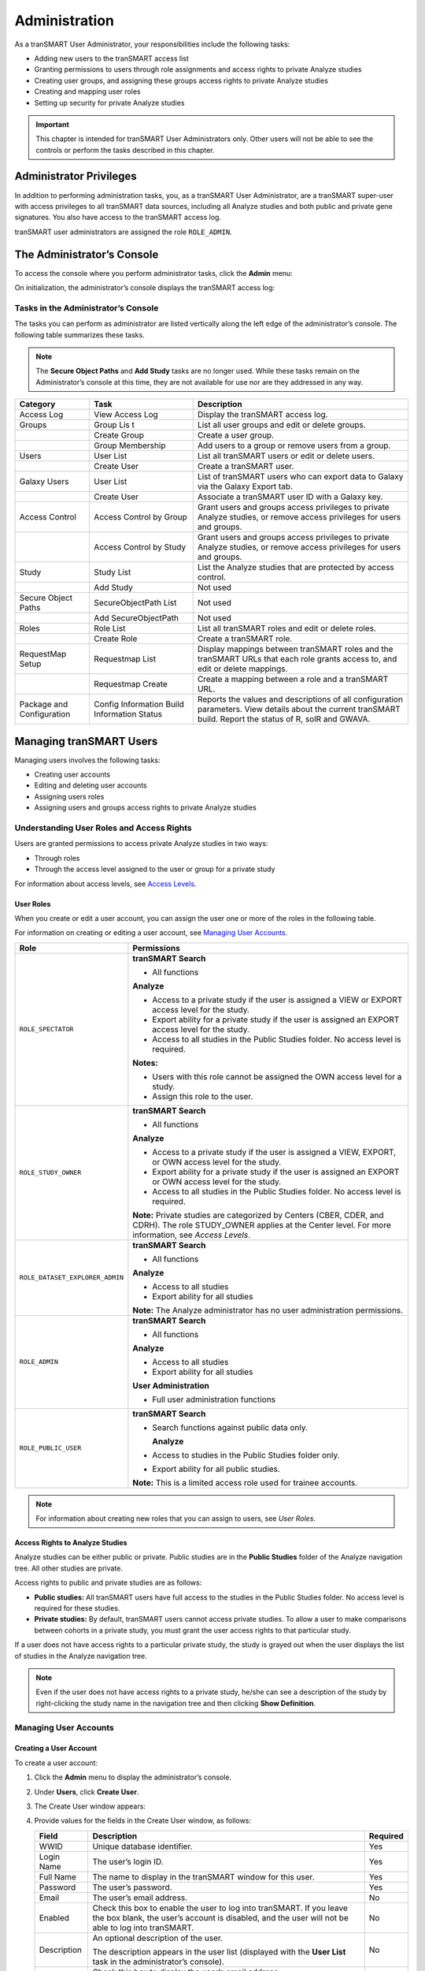 Administration
==============

As a tranSMART User Administrator, your responsibilities include the
following tasks:

-  Adding new users to the tranSMART access list

-  Granting permissions to users through role assignments and access
   rights to private Analyze studies

-  Creating user groups, and assigning these groups access rights to
   private Analyze studies

-  Creating and mapping user roles

-  Setting up security for private Analyze studies

.. important::
    This chapter is intended for tranSMART User Administrators only. Other users will not be able to 
    see the controls or perform the tasks described in this chapter.

Administrator Privileges
------------------------

In addition to performing administration tasks, you, as a tranSMART User
Administrator, are a tranSMART super-user with access privileges to all
tranSMART data sources, including all Analyze studies and both public
and private gene signatures. You also have access to the tranSMART
access log.

tranSMART user administrators are assigned the role ``ROLE_ADMIN``.

The Administrator’s Console
---------------------------

To access the console where you perform administrator tasks, click the
**Admin** menu:

|tabs_admin|

On initialization, the administrator’s console displays the tranSMART
access log:

|admin_log_show|

Tasks in the Administrator’s Console
~~~~~~~~~~~~~~~~~~~~~~~~~~~~~~~~~~~~

The tasks you can perform as administrator are listed vertically along
the left edge of the administrator’s console. The following table
summarizes these tasks.

.. note::
    The **Secure Object Paths** and **Add Study** tasks are no longer used. While these
    tasks remain on the Administrator’s console at this time, they are not available for 
    use nor are they addressed in any way.

+-----------------------+------------------------------+---------------------------------------------------------------------------------------------------------------------------------+
| Category              | Task                         | Description                                                                                                                     |
+=======================+==============================+=================================================================================================================================+
| Access Log            | View Access Log              | Display the tranSMART access log.                                                                                               |
+-----------------------+------------------------------+---------------------------------------------------------------------------------------------------------------------------------+
| Groups                | Group Lis t                  | List all user groups and edit or delete groups.                                                                                 |
+-----------------------+------------------------------+---------------------------------------------------------------------------------------------------------------------------------+
|                       | Create Group                 | Create a user group.                                                                                                            |
+-----------------------+------------------------------+---------------------------------------------------------------------------------------------------------------------------------+
|                       | Group Membership             | Add users to a group or remove users from a group.                                                                              |
+-----------------------+------------------------------+---------------------------------------------------------------------------------------------------------------------------------+
| Users                 | User List                    | List all tranSMART users or edit or delete users.                                                                               |
+-----------------------+------------------------------+---------------------------------------------------------------------------------------------------------------------------------+
|                       | Create User                  | Create a tranSMART user.                                                                                                        |
+-----------------------+------------------------------+---------------------------------------------------------------------------------------------------------------------------------+
| Galaxy Users          | User List                    | List of tranSMART users who can export data to Galaxy via the Galaxy Export tab.                                                |
+-----------------------+------------------------------+---------------------------------------------------------------------------------------------------------------------------------+
|                       | Create User                  | Associate a tranSMART user ID with a Galaxy key.                                                                                |
+-----------------------+------------------------------+---------------------------------------------------------------------------------------------------------------------------------+
| Access Control        | Access Control by Group      | Grant users and groups access privileges to private Analyze studies, or remove access privileges for users and groups.          |
+-----------------------+------------------------------+---------------------------------------------------------------------------------------------------------------------------------+
|                       | Access Control by Study      | Grant users and groups access privileges to private Analyze studies, or remove access privileges for users and groups.          |
+-----------------------+------------------------------+---------------------------------------------------------------------------------------------------------------------------------+
| Study                 | Study List                   | List the Analyze studies that are protected by access control.                                                                  |
+-----------------------+------------------------------+---------------------------------------------------------------------------------------------------------------------------------+
|                       | Add Study                    | Not used                                                                                                                        |
+-----------------------+------------------------------+---------------------------------------------------------------------------------------------------------------------------------+
| Secure Object Paths   | SecureObjectPath List        | Not used                                                                                                                        |
+-----------------------+------------------------------+---------------------------------------------------------------------------------------------------------------------------------+
|                       | Add SecureObjectPath         | Not used                                                                                                                        |
+-----------------------+------------------------------+---------------------------------------------------------------------------------------------------------------------------------+
| Roles                 | Role List                    | List all tranSMART roles and edit or delete roles.                                                                              |
+-----------------------+------------------------------+---------------------------------------------------------------------------------------------------------------------------------+
|                       | Create Role                  | Create a tranSMART role.                                                                                                        |
+-----------------------+------------------------------+---------------------------------------------------------------------------------------------------------------------------------+
| RequestMap Setup      | Requestmap List              | Display mappings between tranSMART roles and the tranSMART URLs that each role grants access to, and edit or delete mappings.   |
+-----------------------+------------------------------+---------------------------------------------------------------------------------------------------------------------------------+
|                       | Requestmap Create            | Create a mapping between a role and a tranSMART URL.                                                                            |
+-----------------------+------------------------------+---------------------------------------------------------------------------------------------------------------------------------+
| Package and           | Config Information           | Reports the values and descriptions of all configuration parameters.                                                            |
| Configuration         | Build Information            | View details about the current tranSMART build.                                                                                 |
|                       | Status                       | Report the status of R, solR and GWAVA.                                                                                         |
+-----------------------+------------------------------+---------------------------------------------------------------------------------------------------------------------------------+

Managing tranSMART Users
------------------------

Managing users involves the following tasks:

-  Creating user accounts

-  Editing and deleting user accounts

-  Assigning users roles

-  Assigning users and groups access rights to private Analyze studies

Understanding User Roles and Access Rights
~~~~~~~~~~~~~~~~~~~~~~~~~~~~~~~~~~~~~~~~~~

Users are granted permissions to access private Analyze studies in two
ways:

-  Through roles

-  Through the access level assigned to the user or group for a private study

For information about access levels, see `Access Levels`_.

User Roles
^^^^^^^^^^

When you create or edit a user account, you can assign the user one or
more of the roles in the following table.

For information on creating or editing a user account, see `Managing User Accounts`_.

+----------------------------------+------------------------------------------------------------------------------------------------------------------------------------------------------------------------------------------+
| Role                             | Permissions                                                                                                                                                                              |
+==================================+==========================================================================================================================================================================================+
| ``ROLE_SPECTATOR``               | **tranSMART Search**                                                                                                                                                                     |
|                                  |                                                                                                                                                                                          |
|                                  | -  All functions                                                                                                                                                                         |
|                                  |                                                                                                                                                                                          |
|                                  | **Analyze**                                                                                                                                                                              |
|                                  |                                                                                                                                                                                          |
|                                  | -  Access to a private study if the user is assigned a VIEW or EXPORT access level for the study.                                                                                        |
|                                  |                                                                                                                                                                                          |
|                                  | -  Export ability for a private study if the user is assigned an EXPORT access level for the study.                                                                                      |
|                                  |                                                                                                                                                                                          |
|                                  | -  Access to all studies in the Public Studies folder. No access level is required.                                                                                                      |
|                                  |                                                                                                                                                                                          |
|                                  | **Notes:**                                                                                                                                                                               |
|                                  |                                                                                                                                                                                          |
|                                  | -  Users with this role cannot be assigned the OWN access level for a study.                                                                                                             |
|                                  |                                                                                                                                                                                          |
|                                  | -  Assign this role to the user.                                                                                                                                                         |
+----------------------------------+------------------------------------------------------------------------------------------------------------------------------------------------------------------------------------------+
| ``ROLE_STUDY_OWNER``             | **tranSMART Search**                                                                                                                                                                     |
|                                  |                                                                                                                                                                                          |
|                                  | -  All functions                                                                                                                                                                         |
|                                  |                                                                                                                                                                                          |
|                                  | **Analyze**                                                                                                                                                                              |
|                                  |                                                                                                                                                                                          |
|                                  | -  Access to a private study if the user is assigned a VIEW, EXPORT, or OWN access level for the study.                                                                                  |
|                                  |                                                                                                                                                                                          |
|                                  | -  Export ability for a private study if the user is assigned an EXPORT or OWN access level for the study.                                                                               |
|                                  |                                                                                                                                                                                          |
|                                  | -  Access to all studies in the Public Studies folder. No access level is required.                                                                                                      |
|                                  |                                                                                                                                                                                          |
|                                  | **Note:** Private studies are categorized by Centers (CBER, CDER, and CDRH). The role STUDY\_OWNER applies at the Center level. For more information, see *Access Levels*.               |
+----------------------------------+------------------------------------------------------------------------------------------------------------------------------------------------------------------------------------------+
| ``ROLE_DATASET_EXPLORER_ADMIN``  | **tranSMART Search**                                                                                                                                                                     |
|                                  |                                                                                                                                                                                          |
|                                  | -  All functions                                                                                                                                                                         |
|                                  |                                                                                                                                                                                          |
|                                  | **Analyze**                                                                                                                                                                              |
|                                  |                                                                                                                                                                                          |
|                                  | -  Access to all studies                                                                                                                                                                 |
|                                  |                                                                                                                                                                                          |
|                                  | -  Export ability for all studies                                                                                                                                                        |
|                                  |                                                                                                                                                                                          |
|                                  | **Note:** The Analyze administrator has no user administration permissions.                                                                                                              |
+----------------------------------+------------------------------------------------------------------------------------------------------------------------------------------------------------------------------------------+
| ``ROLE_ADMIN``                   | **tranSMART Search**                                                                                                                                                                     |
|                                  |                                                                                                                                                                                          |
|                                  | -  All functions                                                                                                                                                                         |
|                                  |                                                                                                                                                                                          |
|                                  | **Analyze**                                                                                                                                                                              |
|                                  |                                                                                                                                                                                          |
|                                  | -  Access to all studies                                                                                                                                                                 |
|                                  |                                                                                                                                                                                          |
|                                  | -  Export ability for all studies                                                                                                                                                        |
|                                  |                                                                                                                                                                                          |
|                                  | **User Administration**                                                                                                                                                                  |
|                                  |                                                                                                                                                                                          |
|                                  | -  Full user administration functions                                                                                                                                                    |
+----------------------------------+------------------------------------------------------------------------------------------------------------------------------------------------------------------------------------------+
| ``ROLE_PUBLIC_USER``             | **tranSMART Search**                                                                                                                                                                     |
|                                  |                                                                                                                                                                                          |
|                                  | -  Search functions against public data only.                                                                                                                                            |
|                                  |                                                                                                                                                                                          |
|                                  |    **Analyze**                                                                                                                                                                           |
|                                  |                                                                                                                                                                                          |
|                                  | -  Access to studies in the Public Studies folder only.                                                                                                                                  |
|                                  |                                                                                                                                                                                          |
|                                  | -  Export ability for all public studies.                                                                                                                                                |
|                                  |                                                                                                                                                                                          |
|                                  | **Note:** This is a limited access role used for trainee accounts.                                                                                                                       |
+----------------------------------+------------------------------------------------------------------------------------------------------------------------------------------------------------------------------------------+

.. note::
    For information about creating new roles that you can assign to users, see *User Roles*.

Access Rights to Analyze Studies
^^^^^^^^^^^^^^^^^^^^^^^^^^^^^^^^

Analyze studies can be either public or private. Public studies are in
the **Public Studies** folder of the Analyze navigation tree. All other
studies are private.

Access rights to public and private studies are as follows:

-  **Public studies:** All tranSMART users have full access to the
   studies in the Public Studies folder. No access level is required for
   these studies.

-  **Private studies:** By default, tranSMART users cannot access
   private studies. To allow a user to make comparisons between cohorts
   in a private study, you must grant the user access rights to that
   particular study.

If a user does not have access rights to a particular private study, the
study is grayed out when the user displays the list of studies in the
Analyze navigation tree.

.. note::
      Even if the user does not have access rights to a private study, he/she can see 
      a description of the study by right-clicking the study name in the navigation 
      tree and then clicking **Show Definition**. 


Managing User Accounts
~~~~~~~~~~~~~~~~~~~~~~

Creating a User Account
^^^^^^^^^^^^^^^^^^^^^^^

To create a user account:

#.  Click the **Admin** menu to display the administrator’s console.

#.  Under **Users**, click **Create User**.

#.  The Create User window appears:

    |admin_user_create|

#.  Provide values for the fields in the Create User window, as follows:

    +----------------+-----------------------------------------------------------------------------------------------------------------------------------------------------------------------------------------------------+------------+
    | Field          | Description                                                                                                                                                                                         | Required   |
    +================+=====================================================================================================================================================================================================+============+
    | WWID           | Unique database identifier.                                                                                                                                                                         | Yes        |
    +----------------+-----------------------------------------------------------------------------------------------------------------------------------------------------------------------------------------------------+------------+
    | Login Name     | The user’s login ID.                                                                                                                                                                                | Yes        |
    +----------------+-----------------------------------------------------------------------------------------------------------------------------------------------------------------------------------------------------+------------+
    | Full Name      | The name to display in the tranSMART window for this user.                                                                                                                                          | Yes        |
    +----------------+-----------------------------------------------------------------------------------------------------------------------------------------------------------------------------------------------------+------------+
    | Password       | The user’s password.                                                                                                                                                                                | Yes        |
    +----------------+-----------------------------------------------------------------------------------------------------------------------------------------------------------------------------------------------------+------------+
    | Email          | The user’s email address.                                                                                                                                                                           | No         |
    +----------------+-----------------------------------------------------------------------------------------------------------------------------------------------------------------------------------------------------+------------+
    | Enabled        | Check this box to enable the user to log into tranSMART. If you leave the box blank, the user’s account is disabled, and the user will not be able to log into tranSMART.                           | No         |
    +----------------+-----------------------------------------------------------------------------------------------------------------------------------------------------------------------------------------------------+------------+
    | Description    | An optional description of the user.                                                                                                                                                                | No         |
    |                |                                                                                                                                                                                                     |            |
    |                | The description appears in the user list (displayed with the **User List** task in the administrator’s console).                                                                                    |            |
    +----------------+-----------------------------------------------------------------------------------------------------------------------------------------------------------------------------------------------------+------------+
    | Show Email     | Check this box to display the user’s email address.                                                                                                                                                 | No         |
    |                |                                                                                                                                                                                                     |            |
    |                | **Note:** The email display functionality is reserved for future use. Currently, the user’s email address is displayed only when you or another User Administrator view or edit a user’s account.   |            |
    +----------------+-----------------------------------------------------------------------------------------------------------------------------------------------------------------------------------------------------+------------+
    | Assign Roles   | Assign one or more roles to the user by checking the boxes next to the names of the roles to assign.                                                                                                | Yes        |
    |                |                                                                                                                                                                                                     |            |
    |                | If you do not check any of the boxes, the user will not be able to log into tranSMART.                                                                                                              |            |
    |                |                                                                                                                                                                                                     |            |
    |                | **Note:** For information about the roles you can assign to the user, see the section *User Roles*.                                                                                                 |            |
    +----------------+-----------------------------------------------------------------------------------------------------------------------------------------------------------------------------------------------------+------------+

#.  When you are finished defining the user account, click **Create**.

Editing or Deleting a User Account
^^^^^^^^^^^^^^^^^^^^^^^^^^^^^^^^^^

To edit or delete a user account:

#.  Click the **Admin** menu to display the administrator’s console.

#.  Under **Users**, click **User List**.

#.  The AuthUser List window appears.

#.  Click the column heading **Full Name** to sort the list of user names
    alphabetically.

    Sorting the list may help you find the name in the list of users.

    .. note::
        You can sort any of the columns in the AuthUser List by clicking the column heading.


#.  Locate the name of the user whose account you want to edit or delete.

#.  Click **Show** for the account to edit or delete.

    The User window appears.

#.  Take one of the following actions:

    -   To delete the account, click **Delete**. Then click **OK** to confirm
        the deletion.

    .. important::
        Deleting a user account does not delete the user’s records in the access log.                                                                                                                                                                                                                                                                                                                                                                                                                                |
        
        Records of Analyze studies are independent of any associated user account.
        For example, if a user is the owner of a particular study, the study remains in Analyze after 
        the user is deleted, even if no other user has access privileges for the study.

    -   To edit the account, click **Edit**. After making the edits, click **Update**.

Managing Galaxy Users
---------------------

tranSMART users who have the Dalliance Galaxy data analysis tool
installed and configured for use with tranSMART can export data from
tranSMART directly into Galaxy. To enable this feature for Galaxy users,
you must associate their tranSMART user ID with their Galaxy key.

#.  Click the **Admin** menu to display the administrator’s console.

#.  Under **Galaxy Users**, click **Create User**.

#.  The Create User window appears.

#.  Provide values for all the fields in the Create User window, as shown below:

    +--------------------+---------------------------------+
    | Field              | Description                     |
    +====================+=================================+
    | Username of User   | The user’s tranSMART user ID.   |
    +--------------------+---------------------------------+
    | Galaxy Key         | The user’s Galaxy key.          |
    +--------------------+---------------------------------+
    | Email              | The user’s email address.       |
    +--------------------+---------------------------------+

#.  Click **Create**.

View or Delete Galaxy Users
~~~~~~~~~~~~~~~~~~~~~~~~~~~

To view the list of Galaxy users or to delete a Galaxy user:

#.  Click the **Admin** menu to display the administrator’s console.

#.  Under **Galaxy Users**, click **User List**.

    The Galaxy User List window appears.

#.  To delete a user as a Galaxy user, click **Delete** to the right of
    the user’s row.

Managing tranSMART Roles
------------------------

A role is mapped to one or more tranSMART URLs. Each URL provides access
to a tranSMART resource.

If a user is assigned a particular role, the user is able to access the
URL mapped to the role, and therefore, to the resource available through
the URL.

For example, the role ``ROLE_ADMIN`` is mapped to the URL pattern
/authUser/\*\* on the tranSMART site. At this location, users assigned
``ROLE_ADMIN`` (that is, administrators like yourself) can view, create,
edit, and delete tranSMART user accounts.

A URL pattern can be mapped to one or more roles. Since /authUser/\*\*
is mapped to no other role than ``ROLE_ADMIN``, only users assigned this
role can perform tasks on user accounts.

Understanding Role / URL Mappings
~~~~~~~~~~~~~~~~~~~~~~~~~~~~~~~~~

Roles are mapped to URLs on the Requestmap List window of the
administrator’s console:

|admin_reqmap_list|

URLs in this window are expressed as fragments of URLs called URL
patterns. tranSMART determines the full URL to associate with a role by
adding the URL pattern to the root URL for the tranSMART site. For
example, if the tranSMART root URL is
https://transmart.mysite.com/transmart and the URL pattern is
/authUser/\*\*, the complete URL mapped to the role ``ROLE_ADMIN`` is the
following:

https://transmart.mysite.com/transmart/authUser/\*\*

The request map supports the \*\* pattern-matching characters. For
example, in the above URL, the URL pattern /authUser/\*\* matches both
of the following URLs:

+----------------------------------------------------------+-------------------------------------------+
| URL                                                      | Purpose                                   |
+==========================================================+===========================================+
| https://transmart.mysite.com/transmart/authUser/list     | View, edit, and delete tranSMART users.   |
+----------------------------------------------------------+-------------------------------------------+
| https://transmart.mysite.com/transmart/authUser/create   | Create tranSMART users.                   |
+----------------------------------------------------------+-------------------------------------------+

Default Role / URL Mappings
^^^^^^^^^^^^^^^^^^^^^^^^^^^

The following table describes the pre-defined mappings between tranSMART
roles and URL patterns:

+------------------------------+----------------------------------+---------------------------------------------------------------------------------------------------------------------------------------+
| URL Pattern                  | Mapped Role                      | Purpose                                                                                                                               |
+==============================+==================================+=======================================================================================================================================+
| /accessLog/\*\*              | ``ROLE_ADMIN``                   | View the tranSMART access log.                                                                                                        |
|                              |                                  |                                                                                                                                       |
|                              |                                  | When you click the **Admin** menu to access the administrator’s console, the log is displayed by default.                             |
+------------------------------+----------------------------------+---------------------------------------------------------------------------------------------------------------------------------------+
| /authUser/\*\*               | ``ROLE_ADMIN``                   | Create, view, edit, and delete tranSMART users.                                                                                       |
|                              |                                  |                                                                                                                                       |
|                              |                                  | Currently, only tranSMART administrators can perform these tasks.                                                                     |
+------------------------------+----------------------------------+---------------------------------------------------------------------------------------------------------------------------------------+
| /role/\*\*                   | ``ROLE_ADMIN``                   | Create, view, edit, and delete tranSMART roles.                                                                                       |
|                              |                                  |                                                                                                                                       |
|                              |                                  | Currently, only tranSMART administrators can perform these tasks.                                                                     |
+------------------------------+----------------------------------+---------------------------------------------------------------------------------------------------------------------------------------+
| /requestmap/\*\*             | ``ROLE_ADMIN``                   | Create, view, edit, and delete mappings between roles and URLs.                                                                       |
|                              |                                  |                                                                                                                                       |
|                              |                                  | Currently, only tranSMART administrators can perform these tasks.                                                                     |
+------------------------------+----------------------------------+---------------------------------------------------------------------------------------------------------------------------------------+
| /authUserSecureAccess/\*\*   | ``ROLE_ADMIN``                   | Create, view, edit, and delete a user’s access rights to specific clinical trials.                                                    |
+------------------------------+----------------------------------+---------------------------------------------------------------------------------------------------------------------------------------+
| /secureObject/\*\*           | ``ROLE_ADMIN``                   | Create, view, edit, and delete IDs and other attributes of a clinical trial.                                                          |
+------------------------------+----------------------------------+---------------------------------------------------------------------------------------------------------------------------------------+
| /secureObjectPath/\*\*       | ``ROLE_ADMIN``                   | No longer used.                                                                                                                       |
+------------------------------+----------------------------------+---------------------------------------------------------------------------------------------------------------------------------------+
| /\*\*                        | ``IS_AUTHENTICATED_REMEMBERED``  | Attempt to access any tranSMART URL.                                                                                                  |
|                              |                                  |                                                                                                                                       |
|                              |                                  | Note that:                                                                                                                            |
|                              |                                  |                                                                                                                                       |
|                              |                                  | -  If the user has not yet logged into tranSMART, the tranSMART login screen appears.                                                 |
|                              |                                  |                                                                                                                                       |
|                              |                                  | -  If the user successfully logs in, or if the user is already logged in, access to the specified URL depends upon the user’s role.   |
+------------------------------+----------------------------------+---------------------------------------------------------------------------------------------------------------------------------------+
| /login/\*\*                  | ``IS_AUTHENTICATED_ANONYMOUSLY`` | These URLs can be accessed by anyone.                                                                                                 |
+------------------------------+----------------------------------+---------------------------------------------------------------------------------------------------------------------------------------+
| /css/\*\*                    | ``IS_AUTHENTICATED_ANONYMOUSLY`` |                                                                                                                                       |
+------------------------------+----------------------------------+---------------------------------------------------------------------------------------------------------------------------------------+
| /js/\*\*                     | ``IS_AUTHENTICATED_ANONYMOUSLY`` |                                                                                                                                       |
+------------------------------+----------------------------------+---------------------------------------------------------------------------------------------------------------------------------------+
| /images/\*\*                 | ``IS_AUTHENTICATED_ANONYMOUSLY`` |                                                                                                                                       |
+------------------------------+----------------------------------+---------------------------------------------------------------------------------------------------------------------------------------+
| /search/loadAJAX\*\*         | ``IS_AUTHENTICATED_ANONYMOUSLY`` |                                                                                                                                       |
+------------------------------+----------------------------------+---------------------------------------------------------------------------------------------------------------------------------------+

.. note::
      The roles  ``IS_AUTHENTICATED_REMEMBERED``  and  ``IS_AUTHENTICATED_ANONYMOUSLY``  cannot be 
      edited, deleted, or explicitly assigned to users.

Managing User Roles 
~~~~~~~~~~~~~~~~~~~~

.. note::
      In some cases, application development may be required to support role-based functionality.


Creating a Role
^^^^^^^^^^^^^^^

To create a tranSMART user role:

#.  Click the **Admin** menu to display the administrator’s console.

#.  Click **Create Role**.

#.  The Create Role window appears.

#.  In **Role Name**, type a name for the role.

    Role names must be upper case and must be prefixed with ``ROLE_`` — for
    example:

    |admin_role_create|

.. note::
    In this example, a user assigned the role ``ROLE_VIEW_LOG`` can view 
    the access log on the administrator’s console but cannot perform any 
    of the other tasks on the console.

#.  In **Description**, type a description for the role.

    A description is required.

#.  Click **Create**.

You must now map the role to a URL. Choose one of the following actions:

-  `Adding a Role to an Existing Request Map`_, or:

-  `Creating a New Request Map`_.

Adding a Role to an Existing Request Map 
^^^^^^^^^^^^^^^^^^^^^^^^^^^^^^^^^^^^^^^^^

#.  If the administrator’s console isn’t already displayed, click the
    **Admin** menu to display it.

#.  Click **Requestmap List**.

#.  Click **Show** for the mapping to which you want to add a new
    role:

    |admin_reqmap_show|

#.  Click **Edit**.

#.  In **Roles (comma-delimited),** type a comma and a space character
    after the rightmost role in the field, then type the name of the role
    to add to the map.

    |admin_reqmap_edit|

#.  Click **Update**.

Creating a New Request Map
^^^^^^^^^^^^^^^^^^^^^^^^^^

#.  If the administrator’s console isn’t already displayed, click the
    **Admin** menu to display it.

#.  Click **Requestmap Create**.

#.  In **URL Pattern**, type the URL pattern to map to a role.

.. note::
    Double-check your entry to ensure that the URL exists. tranSMART does not validate the entry.

#.  In **role (comma-delimited)**, type the role name in upper case.

    If you are mapping multiple roles to the URL, separate the role names
    with a comma.

#.  Click **Create**.

Assigning a Role to a User
^^^^^^^^^^^^^^^^^^^^^^^^^^

You assign a role to a user when you create or edit the user’s account.
For instructions, see *Managing User Accounts*.

Editing or Deleting a Role
^^^^^^^^^^^^^^^^^^^^^^^^^^

To edit or delete a role:

#.  If the administrator’s console isn’t already displayed, click the
    **Admin** menu to display it.

#.  Click **Role List**.

#.  Click **Show** for the role to edit or delete.

#.  Take one of the following actions:

    -   To delete the role, click **Delete**. Then click **OK** to confirm
        the deletion.

    -   To edit the role, click **Edit**. After making the edits, click
        **Update**.

Editing or Deleting a Request Map
^^^^^^^^^^^^^^^^^^^^^^^^^^^^^^^^^

To edit or delete a mapping between a role and a URL:

#.  If the administrator’s console isn’t already displayed, click the
    **Admin** menu to display it.

#.  Click **Requestmap List**.

#.  Click **Show** for the map to edit or delete.

#.  Take one of the following actions:

    -   To delete the map, click **Delete** and then click **OK** to
        confirm the deletion.

    -   To edit the map, click **Edit**. After making the edits, click
        **Update**.

Accessing the Administrator’s Console
~~~~~~~~~~~~~~~~~~~~~~~~~~~~~~~~~~~~~

There are two ways for a user to attempt to access the administrator’s
console:

-   Click the **Admin** menu on the tranSMART window (see `The
    Administrator’s Console`_).

    The **Admin** menu is displayed only for users who are assigned the role
    ``ROLE_ADMIN``.

-   Enter the complete URL for the administrator’s console:

https://transmart.mysite.com/transmart/accessLog/list

Partial Administrator Rights
^^^^^^^^^^^^^^^^^^^^^^^^^^^^

If a user is assigned a role that is mapped to one of the tasks on the
administrator’s console, that user can access the console and click on
all of the links to administrator tasks. However, the only task the user
will be allowed to perform is the one authorized through a role.

For example, suppose you create the role ``ROLE_VIEW_LOG`` to allow a user
to view the tranSMART access log. A user with this role can view the log
by entering the full URL for this administrator task — for example:

https://transmart.mysite.com/transmart/accessLog/list

However, if the user clicks on any of the other links on the
administrator’s console, the access-denied message is displayed.

Managing Security for Analyze Studies
-------------------------------------

Users are able to perform operations with private Analyze studies only
if you or another administrator grant the user (or a group that the user
belongs to) access rights to do so.

Before you can assign a user or a user group access rights to a
protected study, the following tasks must be performed:

#.  The study must be loaded into a database server.

#.  You must protect the study by defining it as a secure object,
    using the tranSMART administrator’s console.

If tranSMART is deployed on multiple servers, this step must be
performed on each server separately, after the study has been loaded to
the corresponding database server.

Securing a Study
~~~~~~~~~~~~~~~~

When a study is loaded, the data loader indicates whether the study is
to be secured. Depending on its status, the study is created (secured)
in or removed (not secured) from ``BIOMART.BIO_EXPERIMENT`` as well as
these security concepts:

-   ``SEARCHAPP.SEARCH_SECURE_OBJECT``

-   ``I2B2DEMODATA.PATIENT_TRIAL``

-   ``I2B2DEMODATA.OBSERVATION_FACT``

If the **Add Study** option doesn’t perform this step, the application
should be changed to do so or the **Add Study** option should be
removed.

You can also run the stored procedure ``I2B2_SECURE_STUDY``, after a study
is loaded, to add or remove security.

Managing Groups
~~~~~~~~~~~~~~~

Access privileges for a study can be assigned to users individually or
to a group of users. Assigning access privileges to a group of users can
be more convenient than assigning privileges individually.

Creating a Group
^^^^^^^^^^^^^^^^

To create a group:

#.  Click the **Admin** menu to display the administrator’s console.

#.  Click **Create Group**.

#.  The following window appears:

    |admin_group_create|

#.  In **Name**, assign a name to the group.

#.  Optionally, in **Description**, type an optional description of the
    group.

#.  To enable the group’s privileges, select **Enabled**.

#.  Leave **Unique ID** blank. A unique ID will be assigned to the group.

#.  Click **Create**.

In the following figure, the group Test Group has been created. Note
that it currently has no members or privileges to access any studies.

|admin_group_created|

Managing a Group’s Users
^^^^^^^^^^^^^^^^^^^^^^^^

To add users to a group, or remove users from a group:

#.  Click the **Admin** menu to display the administrator’s console.

#.  Click **Group Membership**.

#.  The following window appears:

    |admin_group_members|

#.  In **Search User**, type part or all of a user name, then select the
    name from the autotype dropdown.

#.  Next you will specify the group that the user is being added to or
    removed from.

#.  Click **Search Groups**.

    The list of the available groups appears in the **Available groups** box.

#.  Click the group name, then click **Add** to add the user to the
    group, or **Remove** to remove the user from the group.

    In the figure below, the specified user has been added to the group Test
    Group:

    |admin_group_useradded|

#.  Click another administrative task, or leave the administrator’s
    console. No Save action is required.

Editing or Deleting a Group
^^^^^^^^^^^^^^^^^^^^^^^^^^^

To edit or delete a group:

#.  Click the **Admin** menu to display the administrator’s console.

#.  Click **Group List**.

#.  Click the ID of the group to edit or delete.

#.  In the User Group window, click **Edit** or **Delete**:

    -   If editing, make the changes and click **Update**.

    You may need to scroll down to the bottom of the window to see the edit
    fields.

    -   If deleting, click **Delete**, then click **OK** to confirm the
        deletion.

Managing Access Privileges
~~~~~~~~~~~~~~~~~~~~~~~~~~

You assign a user or group access privileges to a study by assigning the
user or group a particular access level for the study. Access levels
determine the kinds of operations that the user can perform when
accessing the study.

Access Levels 
^^^^^^^^^^^^^^

Individual users and groups of users can be assigned the following
access levels for a study:

+----------------+--------------------------------------------------------------------------------------------------------------------------------------------------------------------------------------------------------------------------------+
| Access Level   | Description                                                                                                                                                                                                                    |
+================+================================================================================================================================================================================================================================+
| OWN            | User is the owner of the study with full access privileges.                                                                                                                                                                    |
+----------------+--------------------------------------------------------------------------------------------------------------------------------------------------------------------------------------------------------------------------------+
| EXPORT         | User is not the owner of the study, but the user can define cohorts and points of comparison from the study. The user can also export all generated summary statistics and comparison data to a Microsoft Excel spreadsheet.   |
+----------------+--------------------------------------------------------------------------------------------------------------------------------------------------------------------------------------------------------------------------------+
| VIEW           | User is not the owner of the study, but the user can define cohorts and points of comparison from the study. However, the user cannot export any data.                                                                         |
+----------------+--------------------------------------------------------------------------------------------------------------------------------------------------------------------------------------------------------------------------------+

Managing Access Privileges for a User or Group
^^^^^^^^^^^^^^^^^^^^^^^^^^^^^^^^^^^^^^^^^^^^^^

In the Manage Study Access for User/Group window, you can perform the
following tasks:

-   Assign or remove access privileges to one or more studies for a user
    or group.

-   Assign the access level for the access privileges.

To assign a user or group access privileges for a study:

#.  Click the **Admin** menu to display the administrator’s console.

#.  Click **Access Control by** **Group**.

#.  The following window appears:

    |admin_access_group|

#.  In **Search User/Group**, type part or all of a user or group name,
    then select the name from the autotype dropdown.

#.  In the **Available studies** box, select one or more studies that the
    members of the group can access, then click **Add**.

#.  In **Access Level**, select the access level (VIEW, EXPORT, OWN), to
    give to the members of the group for the selected studies.

    For descriptions of these access levels, see `Access Levels`_.

#.  Click another administrative task, or leave the administrator’s
    console. No Save action is required.

If you now click **Groups > Group List**, and then click the ID of the
new group you created in `Creating a Group`_, you will see
the members of the groups the studies to which the members have access
privileges, and the access level for each study.

Managing Access Privileges for a Study
^^^^^^^^^^^^^^^^^^^^^^^^^^^^^^^^^^^^^^

In the Manage Study Access window, you can perform the following tasks:

-   Assign or remove access privileges to one or more users or groups for
    a secure object (such as a study or an entire study category).

-   Assign the access level for the access privileges.

To grant access privileges to a study:

#.  Click the **Admin** menu to display the administrator’s console.

#.  Click **Access Control by** **Study**.

#.  The following window appears:

    |admin_access_study|

#.  In **Secure Object**, select the study or study category to which
    access is being granted.

#.  In the **User/Group Without Access** box, select the users and/or
    groups who can access the secure object, then click **Add**.

#.  In **Access Level**, select the access level (VIEW, EXPORT, OWN) for
    accessing this secure object by the selected users/ groups.

    For descriptions of these access levels, see `Access Levels`_.

#.  Click another administrative task, or leave the administrator’s
    console. No Save action is required.

Viewing the tranSMART Access Log
--------------------------------

The Access Log lets you view tranSMART events such as logins, logouts,
searches, and Analyze analyses. For each event, the log notes the time
and date of the event and the user who performed the operation.

The access log displays events beginning with the most recent.

Displaying the Access Log
~~~~~~~~~~~~~~~~~~~~~~~~~

When you open the administrator’s console, the log is displayed by
default.

If you are in a different window of the administrator’s console and want
to display the access log, click **View Access Log**.

Exporting the Access Log to a Spreadsheet
~~~~~~~~~~~~~~~~~~~~~~~~~~~~~~~~~~~~~~~~~

To export the access log to a Microsoft Excel spreadsheet:

#.  With the access log displayed, click **Export to Excel**.

#.  Specify whether you want to display the access log within a
    spreadsheet, or immediately save the spreadsheet to a file.

Specifying the Timeframe for the Access Log
~~~~~~~~~~~~~~~~~~~~~~~~~~~~~~~~~~~~~~~~~~~

By default, the log shows all events, starting with the most recent
event and extending back to show one week before the end date.

You can specify a particular timeframe for the events you want to
display or export.

To specify a timeframe:

#.  With the access log displayed, type the date of the earliest
    events to display in the **Start Date** text box.

    Date format is dd/mm/yyyy.

    Alternatively, select the start date from the calendar that appears when
    you place the mouse pointer inside the Start Date or End Date text box.

    |admin_log_start|

#.  Repeat Step 1 for the **End Date** field.

#.  Click **Filter**.

All events within the specified timeframe display.

.. note::
    If the **End Date** is before the **Start Date**, the event list contains no entries.

Import XNAT Clinical Data
-------------------------

The TranSMART-XNAT-Importer plugin can import clinical image-derived
data from XNAT and store them in TranSMART. The plugin is disabled by
default. If enabled through the configuration file, an admin user can
enter details of image data on a local or remote XNAT server and map
metadata values as clinical data, using the Kettle clinical ETL
procedures.

|xnat-import-1|


TranSMART-XNAT Coupling
~~~~~~~~~~~~~~~~~~~~~~~

XNAT (http://www.xnat.org) is a framework to store, share and manage medical
imaging data. This imaging archive can be connected to a computing
cluster for further image analyses. After analyses of the images, the
analysis results (e.g. grey matter volumes) can be stored back in
XNAT.

To correlate the image-derived results with other medical data, such
as demographic or genetic data, it is useful to import the XNAT
results in TranSMART. To configure which XNAT image-derived data is
imported in TranSMART, an administrator can create a coupling
configuration in the online administration panel and start the import
process. The plugin uses the default ETL Importer for clinical data to
import the XNAT results in TranSMART.

Documentation
~~~~~~~~~~~~~

More information about the plugin and installation instructions can be
found in `TranSMART-XNAT-Importer-plugin-manual.pdf in the GitHub
directory docs
<https://github.com/transmart/transmart-xnat-importer-plugin/blob/master/docs/TranSMART-XNAT-Importer-plugin-manual.pdf?raw=true>`. A
user-guide to import data with step-by-step instructions and
screenshots can be found in the same document.


Package and Configuration
-------------------------

Configuration Detail
~~~~~~~~~~~~~~~~~~~~

This panel reports all configuration parameters known to tranSMART,
and also any other parameters defined in the site configuration (the
Config.groovy file).

Default values are reported where applicable. Each known parameter has
a brief description of its effect.

Parameters are grouped by function. Each set can be hidden or
displayed independently.

At the bottom of the page a section "Unknown" reports any other values
that are not recognized by tranSMART. These may be local
customizations or possibly naming errors in the Config.groovy file.

Although the panel is only available for admin users any username or
password information is marked "(hidden)" to show a value has been
defined but not displayed.

Build Information
~~~~~~~~~~~~~~~~~
This panel reports the version and build information for all plugins
and dependencies included in the transmart.war file. The details can
be very helpful when debugging as they confirm the tranSMART version
in use.

 
Status of Support Connections
~~~~~~~~~~~~~~~~~~~~~~~~~~~~~

This panel reports the status of services that tranSMART depends on
for certain functionality.

Status of SOLR server
~~~~~~~~~~~~~~~~~~~~~

SolR is used to query metadata, for example in the Filter options on
the Browse and Analyze tabs, and in the Sample Explorer tab. These use
three solR cores which query views of the metadata in the database.

The panel reports the availability of each core, and the number of
records (metadata for faceted search, browse tab objects, and
samples).

Status of R server
~~~~~~~~~~~~~~~~~~

The R server is used for analysis functions in the Advanced Workflows
on the Analyze tab. This panel check the server is running and
available, and checks that all the expected R and BioConductor
packages are installed.

If the Rserve server fails to respond, or if packages are missing, the
error message is reported.

Status of connection to gwava.war
~~~~~~~~~~~~~~~~~~~~~~~~~~~~~~~~~

GWAVA is a utility for visualization in the GWAS analysis tab. GWAVA
is usually run as a separate war file on the same tomcat server as
tranSMART.

If the server fails to respond the error message is reported.


.. |tabs_admin| image:: media/tabs_admin.png
   :width: 6.00000in
   :height: 0.32569in
.. |admin_log_show| image:: media/admin_log_show.png
   :width: 6.00000in
   :height: 1.95903in
.. |admin_user_create| image:: media/admin_user_create.png
   :width: 5.58000in
   :height: 3.82000in
.. |admin_reqmap_list| image:: media/admin_reqmap_list.png
   :width: 6.00000in
   :height: 2.75985in
.. |admin_role_create| image:: media/admin_role_create.png
   :width: 2.29659in
   :height: 1.03112in
.. |admin_reqmap_show| image:: media/admin_reqmap_show.png
   :width: 6.00000in
   :height: 0.93206in
.. |admin_reqmap_edit| image:: media/admin_reqmap_edit.png
   :width: 2.69498in
   :height: 1.32015in
.. |admin_group_create| image:: media/admin_group_create.png
   :width: 4.56818in
   :height: 2.34606in
.. |admin_group_created| image:: media/admin_group_created.png
   :width: 3.59434in
   :height: 2.76216in
.. |admin_group_members| image:: media/admin_group_members.png
   :width: 6.49865in
   :height: 3.13590in
.. |admin_group_useradded| image:: media/admin_group_useradded.png
   :width: 4.36456in
   :height: 1.98309in
.. |admin_access_group| image:: media/admin_access_group.png
   :width: 6.12632in
   :height: 2.80465in
.. |admin_access_study| image:: media/admin_access_study.png
   :width: 6.00000in
   :height: 2.80765in
.. |admin_log_start| image:: media/admin_log_start.png
   :width: 3.36416in
   :height: 2.12473in
.. |xnat-import-1| image:: media/xnat-import-1.png
   :width: 2.552in
   :height: 2.677in
